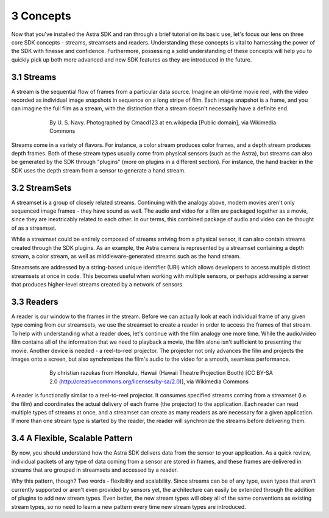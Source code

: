 .. |sdkname| replace:: Astra

**********
3 Concepts
**********
Now that you've installed the |sdkname| SDK and ran through a brief tutorial on its basic use, let's focus our lens on three core SDK concepts - streams, streamsets and readers. Understanding these concepts is vital to harnessing the power of the SDK with finesse and confidence. Furthermore, possessing a solid understanding of these concepts will help you to quickly pick up both more advanced and new SDK features as they are introduced in the future.

3.1 Streams
===========
A stream is the sequential flow of frames from a particular data source. Imagine an old-time movie reel, with the video recorded as individual image snapshots in sequence on a long stripe of film. Each image snapshot is a frame, and you can imagine the full film as a stream, with the distinction that a stream doesn't necessarily have a definite end.

.. figure:: images\USN16mmSoundtrack.jpg
   :align: center
   :height: 2280
   :width: 1288
   :scale: 15
   :figwidth: 600

   By U. S. Navy. Photographed by Cmacd123 at en.wikipedia [Public domain], via Wikimedia Commons

Streams come in a variety of flavors. For instance, a color stream produces color frames, and a depth stream produces depth frames. Both of these stream types usually come from physical sensors (such as the Astra), but streams can also be generated by the SDK through "plugins" (more on plugins in a different section). For instance, the hand tracker in the SDK uses the depth stream from a sensor to generate a hand stream.

3.2 StreamSets
==============
A streamset is a group of closely related streams. Continuing with the analogy above, modern movies aren't only sequenced image frames - they have sound as well. The audio and video for a film are packaged together as a movie, since they are inextricably related to each other. In our terms, this combined package of audio and video can be thought of as a streamset.

While a streamset could be entirely composed of streams arriving from a physical sensor, it can also contain streams created through the SDK plugins. As an example, the Astra camera is represented by a streamset containing a depth stream, a color stream, as well as middleware-generated streams such as the hand stream.

Streamsets are addressed by a string-based unique identifier (URI) which allows developers to access multiple distinct streamsets at once in code. This becomes useful when working with multiple sensors, or perhaps addressing a server that produces higher-level streams created by a network of sensors.

3.3 Readers
===========
A reader is our window to the frames in the stream. Before we can actually look at each individual frame of any given type coming from our streamsets, we use the streamset to create a reader in order to access the frames of that stream. To help with understanding what a reader does, let's continue with the film analogy one more time. While the audio/video film contains all of the information that we need to playback a movie,  the film alone isn't sufficient to presenting the movie. Another device is needed - a reel-to-reel projector. The projector not only advances the film and projects the images onto a screen, but also synchronizes the film's audio to the video for a smooth, seamless performance.

.. figure:: images\Projector_running.jpg
   :align: center
   :height: 2048
   :width: 1536
   :scale: 15
   :figwidth: 600

   By christian razukas from Honolulu, Hawaii (Hawaii Theatre Projection Booth) [CC BY-SA 2.0 (http://creativecommons.org/licenses/by-sa/2.0)], via Wikimedia Commons

A reader is functionally similar to a reel-to-reel projector. It consumes specified streams coming from a streamset (i.e. the film) and coordinates the actual delivery of each frame (the projector) to the application. Each reader can read multiple types of streams at once, and a streamset can create as many readers as are necessary for a given application. If more than one stream type is started by the reader, the reader will synchronize the streams before delivering them.

3.4 A Flexible, Scalable Pattern
================================
By now, you should understand how the |sdkname| SDK delivers data from the sensor to your application. As a quick review, individual packets of any type of data coming from a sensor are stored in frames, and these frames are delivered in streams that are grouped in streamsets and accessed by a reader.

Why this pattern, though? Two words - flexibility and scalability. Since streams can be of any type, even types that aren't currently supported or aren't even provided by sensors yet, the architecture can easily be extended through the addition of plugins to add new stream types. Even better, the new stream types will obey all of the same conventions as existing stream types, so no need to learn a new pattern every time new stream types are introduced.